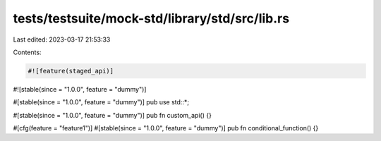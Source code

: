 tests/testsuite/mock-std/library/std/src/lib.rs
===============================================

Last edited: 2023-03-17 21:53:33

Contents:

.. code-block:: rs

    #![feature(staged_api)]
#![stable(since = "1.0.0", feature = "dummy")]

#[stable(since = "1.0.0", feature = "dummy")]
pub use std::*;

#[stable(since = "1.0.0", feature = "dummy")]
pub fn custom_api() {}

#[cfg(feature = "feature1")]
#[stable(since = "1.0.0", feature = "dummy")]
pub fn conditional_function() {}



